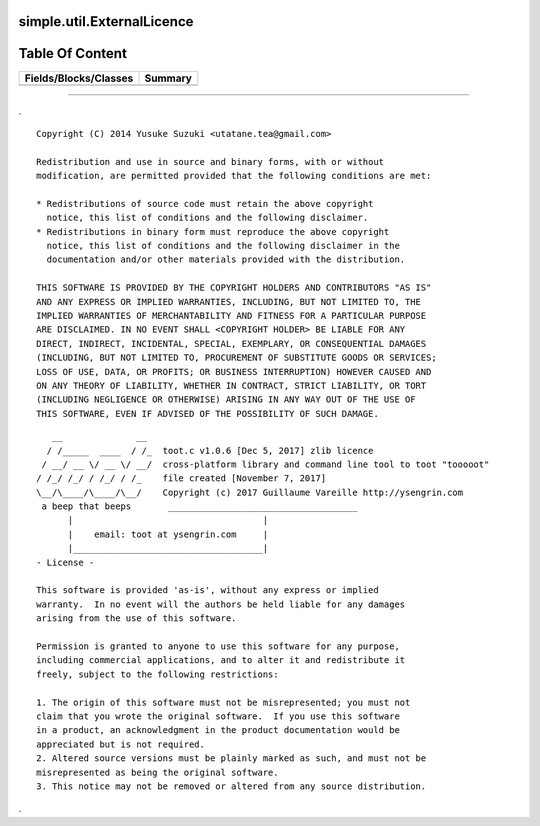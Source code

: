 
.. index:: 
	single: simple.util.ExternalLicence

============================
simple.util.ExternalLicence
============================

================
Table Of Content
================
======================== ==========
 Fields/Blocks/Classes    Summary  
======================== ==========
======================== ==========



-------

.


::


  Copyright (C) 2014 Yusuke Suzuki <utatane.tea@gmail.com>

  Redistribution and use in source and binary forms, with or without
  modification, are permitted provided that the following conditions are met:

  * Redistributions of source code must retain the above copyright
    notice, this list of conditions and the following disclaimer.
  * Redistributions in binary form must reproduce the above copyright
    notice, this list of conditions and the following disclaimer in the
    documentation and/or other materials provided with the distribution.

  THIS SOFTWARE IS PROVIDED BY THE COPYRIGHT HOLDERS AND CONTRIBUTORS "AS IS"
  AND ANY EXPRESS OR IMPLIED WARRANTIES, INCLUDING, BUT NOT LIMITED TO, THE
  IMPLIED WARRANTIES OF MERCHANTABILITY AND FITNESS FOR A PARTICULAR PURPOSE
  ARE DISCLAIMED. IN NO EVENT SHALL <COPYRIGHT HOLDER> BE LIABLE FOR ANY
  DIRECT, INDIRECT, INCIDENTAL, SPECIAL, EXEMPLARY, OR CONSEQUENTIAL DAMAGES
  (INCLUDING, BUT NOT LIMITED TO, PROCUREMENT OF SUBSTITUTE GOODS OR SERVICES;
  LOSS OF USE, DATA, OR PROFITS; OR BUSINESS INTERRUPTION) HOWEVER CAUSED AND
  ON ANY THEORY OF LIABILITY, WHETHER IN CONTRACT, STRICT LIABILITY, OR TORT
  (INCLUDING NEGLIGENCE OR OTHERWISE) ARISING IN ANY WAY OUT OF THE USE OF
  THIS SOFTWARE, EVEN IF ADVISED OF THE POSSIBILITY OF SUCH DAMAGE.


 
::

     __              __ 
    / /_____  ____  / /_  toot.c v1.0.6 [Dec 5, 2017] zlib licence
   / __/ __ \/ __ \/ __/  cross-platform library and command line tool to toot "tooooot"
  / /_/ /_/ / /_/ / /_    file created [November 7, 2017]
  \__/\____/\____/\__/    Copyright (c) 2017 Guillaume Vareille http://ysengrin.com
   a beep that beeps       ____________________________________
        |                                    |
        |    email: toot at ysengrin.com     |
        |____________________________________|
  - License -

  This software is provided 'as-is', without any express or implied
  warranty.  In no event will the authors be held liable for any damages
  arising from the use of this software.

  Permission is granted to anyone to use this software for any purpose,
  including commercial applications, and to alter it and redistribute it
  freely, subject to the following restrictions:

  1. The origin of this software must not be misrepresented; you must not
  claim that you wrote the original software.  If you use this software
  in a product, an acknowledgment in the product documentation would be
  appreciated but is not required.
  2. Altered source versions must be plainly marked as such, and must not be
  misrepresented as being the original software.
  3. This notice may not be removed or altered from any source distribution.


.


